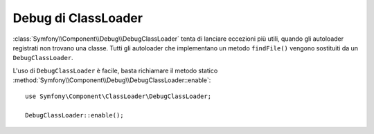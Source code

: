 .. index::
    single: ClassLoader; DebugClassLoader
    single: Debug; DebugClassLoader

Debug di ClassLoader
====================

.. versionadded:: 2.4
    ``DebugClassLoader`` del componente Debug è stato introdotto in Symfony 2.4.
    In precedenza, si trovava nel componente ClassLoader.

:class:`Symfony\\Component\\Debug\\DebugClassLoader` tenta di
lanciare eccezioni più utili, quando gli autoloader registrati non trovano
una classe. Tutti gli autoloader che implementano un metodo ``findFile()`` vengono sostituiti
da un ``DebugClassLoader``.

L'uso di ``DebugClassLoader`` è facile, basta richiamare il metodo statico
:method:`Symfony\\Component\\Debug\\DebugClassLoader::enable`::

    use Symfony\Component\ClassLoader\DebugClassLoader;

    DebugClassLoader::enable();
